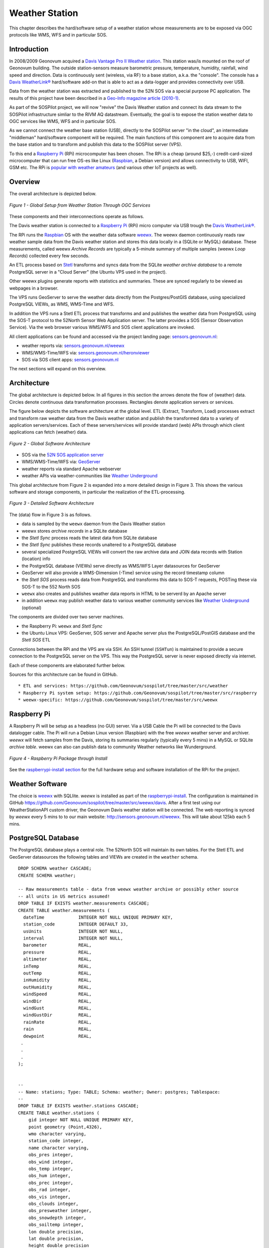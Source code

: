 .. _weatherstation:

Weather Station
===============

This chapter describes the hard/software setup of a weather station whose measurements are
to be exposed via OGC protocols like WMS, WFS and in particular SOS.

Introduction
------------

In 2008/2009 Geonovum acquired a
`Davis Vantage Pro II Weather station <http://www.davisnet.com/weather/products/vantage-pro-professional-weather-stations.asp>`_.
This station was/is mounted on the roof of Geonovum building. The outside station-sensors measure
barometric pressure, temperature, humidity, rainfall, wind speed and direction. Data is continuously
sent (wireless, via RF) to a base station, a.k.a. the "console". The console
has a `Davis WeatherLink® <http://www.davisnet.com/weather/products/weather-reporting-software.asp>`_
hard/software add-on that is able to act as a data-logger and provides connectivity over USB.

Data from the weather station was extracted and published to the 52N SOS via a special purpose
PC application. The results of this project have been described in
a `Geo-Info magazine article (2010-1) <http://www.geo-info.nl/download/?id=15311409&download=1>`_.

As part of the SOSPilot project, we will now "revive" the Davis
Weather station and connect its data stream to the SOSPilot infrastructure simliar
to the RIVM AQ datastream. Eventually, the goal is to expose the station weather data to OGC services like
WMS, WFS and in particular SOS.

As we cannot connect the weather base station (USB),
directly to the SOSPilot server "in the cloud",
an intermediate "middleman" hard/software component will be required.
The main functions of this component are to acquire data from the base station and to
transform and publish this data to the SOSPilot server (VPS).

To this end a `Raspberry Pi <http://www.raspberrypi.org/>`_ (RPi) microcomputer has been chosen.
The RPi is a cheap (around $25,-) credit-card-sized microcomputer that can run free OS-es like Linux (`Raspbian <http://www.raspbian.org/>`_,
a Debian version)
and allows connectivity to USB, WIFI, GSM etc. The RPi is
`popular with weather amateurs <https://www.google.nl/search?q=Raspberry+Pi+Weather+Station&oq=Raspberry+Pi+Weather+Station>`_
(and various other IoT projects as well).

Overview
--------

The overall architecture is depicted below.


.. figure:: _static/weather-hwsw-pictarch.png
   :align: center

   *Figure 1 - Global Setup from Weather Station Through OGC Services*

These components and their interconnections operate as follows.

The Davis weather station is connected to a `Raspberry Pi <http://www.raspberrypi.org/>`_ (RPi) micro computer via
USB trough the `Davis WeatherLink® <http://www.davisnet.com/weather/products/weather-reporting-software.asp>`_.

The RPi runs the `Raspbian <http://www.raspbian.org/>`_ OS with the weather data software
`weewx <http://weewx.com>`_.  The weewx daemon continuously reads raw weather sample data from the Davis weather station
and stores this data locally in a (SQLite or MySQL) database. These measurements, called weewx `Archive Records` are
typically a 5-minute summary of multiple samples (weewx `Loop Records`) collected every few seconds.

An ETL process based on `Stetl <http:/www.stetl.org>`_ transforms and syncs data
from the SQLite `weather archive database` to a remote PostgreSQL server
in a "Cloud Server" (the Ubuntu VPS used in the project).

Other weewx plugins generate reports with statistics and summaries. These are synced regularly to be viewed
as webpages in a browser.

The VPS runs GeoServer to serve the weather data directly from the Postgres/PostGIS
database, using specialized PostgreSQL VIEWs, as WMS, WMS-Time and WFS.

In addition the VPS runs a Stetl ETL process that transforms and and publishes
the weather data from PostgreSQL using the SOS-T protocol
to the 52North Sensor Web Application server.
The latter provides a SOS (Sensor Observation Service). Via the web browser various WMS/WFS
and SOS client applications are invoked.

All client applications
can be found and accessed via the project landing page: `sensors.geonovum.nl <http://sensors.geonovum.nl>`_:

* weather reports via: `sensors.geonovum.nl/weewx <http://sensors.geonovum.nl/weewx>`_
* WMS/WMS-Time/WFS via: `sensors.geonovum.nl/heronviewer <http://sensors.geonovum.nl/heronviewer>`_
* SOS via SOS client apps: `sensors.geonovum.nl <http://sensors.geonovum.nl>`_

The next sections will expand on this overview.

Architecture
------------

The global architecture is depicted below. In all figures in this section the arrows denote the flow of (weather) data.
Circles denote continuous data transformation processes. Rectangles denote application servers or services.

The figure below depicts the software architecture at the global level.
ETL (Extract, Transform, Load) processes extract and transform raw weather data from the Davis weather station
and publish the transformed data to a variety of application servers/services. Each of these servers/services
will provide standard (web) APIs through which client applications can fetch (weather) data.


.. figure:: _static/weather-sw-overview.png
   :align: center

   *Figure 2 - Global Software Architecture*

* SOS via the `52N SOS application server  <http://52north.org/communities/sensorweb/sos/>`_
* WMS/WMS-Time/WFS via: `GeoServer <http://geoserver.org>`_
* weather reports via standard Apache webserver
* weather APIs via weather-communities like `Weather Underground <http://www.wunderground.com>`_

This global architecture from Figure 2 is expanded into a more detailed design in Figure 3.
This shows the various software and storage components, in particular the realization of the
ETL-processing.

.. figure:: _static/weather-sw-detail.png
   :align: center

   *Figure 3 - Detailed Software Architecture*

The (data) flow in Figure 3 is as follows.

* data is sampled by the ``weewx`` daemon from the Davis Weather station
* weewx stores `archive records` in a SQLite database
* the `Stetl Sync` process reads the latest data from SQLite database
* the `Stetl Sync` publishes these records unaltered to a PostgreSQL database
* several specialized PostgreSQL VIEWs will convert the raw archive data and JOIN data records with Station (location) info
* the PostgreSQL database (VIEWs) serve directly as WMS/WFS Layer datasources for GeoServer
* GeoServer will also provide a WMS-Dimension (-Time) service using the record timestamp column
* the `Stetl SOS` process reads data from PostgreSQL and transforms this data to SOS-T requests, POSTing these via SOS-T to the 552 North SOS
* ``weewx`` also creates and publishes weather data reports in HTML to be serverd by an Apache server
* in addition ``weewx`` may publish weather data to various weather community services like `Weather Underground <http://www.wunderground.com>`_ (optional)

The components are divided over two server machines.

* the Raspberry Pi: ``weewx`` and  `Stetl Sync`
* the Ubuntu Linux VPS: GeoServer, SOS server and Apache server plus the PostgreSQL/PostGIS database and the `Stetl SOS` ETL

Connections between the RPi and the VPS are via SSH. An SSH tunnel (``SSHTun``) is maintained
to provide a secure connection to the PostgreSQL server on the VPS. This way the PostgreSQL server
is never exposed directly via internet.

Each of these components are elaborated further below.

Sources for this architecture can be found in GitHub. ::

* ETL and services: https://github.com/Geonovum/sospilot/tree/master/src/weather
* Raspberry Pi system setup: https://github.com/Geonovum/sospilot/tree/master/src/raspberry
* weewx-specific: https://github.com/Geonovum/sospilot/tree/master/src/weewx

Raspberry Pi
------------

A Raspberry Pi will be setup as a headless (no GUI) server. Via a USB Cable the Pi will be connected to the Davis datalogger cable.
The Pi will run a Debian Linux version (Raspbian) with the free `weewx` weather server and
archiver. `weewx` will fetch samples from the Davis, storing its summaries regularly (typically every 5 mins) in
a MySQL or SQLite `archive table`. weewx can also can publish data to community Weather networks like Wunderground.


.. figure:: _static/rasp-pi-all-s.jpg
   :align: center

   *Figure 4 - Raspberry Pi Package through Install*

See the `raspberrypi-install section <raspberrypi-install.html>`_ for the full hardware setup and software installation
of the RPi for the project.

Weather Software
----------------

The choice is `weewx <http://www.weewx.com>`_ with SQLlite. `weewx` is installed as part of the
`raspberrypi-install <raspberrypi-install.html>`_. The configuration is maintained in
GitHub https://github.com/Geonovum/sospilot/tree/master/src/weewx/davis. After a first test
using our WeatherStationAPI custom driver, the Geonovum Davis weather station will be connected.
The web reporting is synced by `weewx` every 5 mins to to our main website:
http://sensors.geonovum.nl/weewx. This will take about 125kb each 5 mins.

PostgreSQL Database
-------------------

The PostgreSQL database plays a central role. The 52North SOS will maintain its own tables.
For the Stetl ETL and GeoServer datasources the following tables and VIEWs are created in the ``weather``
schema. ::

    DROP SCHEMA weather CASCADE;
    CREATE SCHEMA weather;

    -- Raw measurements table - data from weewx weather archive or possibly other source
    -- all units in US metrics assumed!
    DROP TABLE IF EXISTS weather.measurements CASCADE;
    CREATE TABLE weather.measurements (
      dateTime             INTEGER NOT NULL UNIQUE PRIMARY KEY,
      station_code         INTEGER DEFAULT 33,
      usUnits              INTEGER NOT NULL,
      interval             INTEGER NOT NULL,
      barometer            REAL,
      pressure             REAL,
      altimeter            REAL,
      inTemp               REAL,
      outTemp              REAL,
      inHumidity           REAL,
      outHumidity          REAL,
      windSpeed            REAL,
      windDir              REAL,
      windGust             REAL,
      windGustDir          REAL,
      rainRate             REAL,
      rain                 REAL,
      dewpoint             REAL,
     .
     .
     .
    );


    --
    -- Name: stations; Type: TABLE; Schema: weather; Owner: postgres; Tablespace:
    --
    DROP TABLE IF EXISTS weather.stations CASCADE;
    CREATE TABLE weather.stations (
        gid integer NOT NULL UNIQUE PRIMARY KEY,
        point geometry (Point,4326),
        wmo character varying,
        station_code integer,
        name character varying,
        obs_pres integer,
        obs_wind integer,
        obs_temp integer,
        obs_hum integer,
        obs_prec integer,
        obs_rad integer,
        obs_vis integer,
        obs_clouds integer,
        obs_presweather integer,
        obs_snowdepth integer,
        obs_soiltemp integer,
        lon double precision,
        lat double precision,
        height double precision
    );

    CREATE INDEX stations_point_idx ON stations USING gist (point);

    INSERT INTO weather.stations (gid, point, wmo, station_code, name, obs_pres, obs_wind, obs_temp, obs_hum, obs_prec, obs_rad, obs_vis, obs_clouds, obs_presweather, obs_snowdepth, obs_soiltemp, lon, lat, height)
    VALUES (1, ST_GeomFromText('POINT(5.372 52.152)', 4326), 'Davis Vantage Pro2', 33,'Geonovum',	1,1,	1,	1,	1,	0,	0,	0,	0,	0,	0, 5.372, 52.152, 32.4);

    -- VIEWS

    -- SELECT to_timestamp(datetime), "datetime","pressure","outtemp" FROM "weather"."measurements"
    DROP VIEW IF EXISTS weather.v_observations CASCADE;
    CREATE VIEW weather.v_observations AS
      SELECT
        meas.datetime,
        meas.station_code,
        stations.name as station_name,
        to_timestamp(datetime) as time,
        round(((outtemp-32.0)*5.0/9.0)::numeric) as outtemp_c,
        round((windSpeed*1.61)/3.6::numeric) as windspeed_mps,
        round((windGust*1.61)/3.6::numeric) as windgust_mps,
        round(windDir::numeric) as winddir_deg,
        round(((windchill-32.0)*5.0/9.0)::numeric) as windchill_c,
        meas.rainRate,
        round((pressure*33.8638815)::numeric) as pressure_mbar,
        round(outhumidity::numeric) as outhumidity_perc,
        stations.point as point
      FROM weather.measurements as meas
      INNER JOIN weather.stations AS stations
          ON meas.station_code = stations.station_code ORDER BY datetime DESC;

    -- Laatste Metingen per Station
    DROP VIEW IF EXISTS weather.v_last_observations CASCADE;
    CREATE VIEW weather.v_last_observations AS
      SELECT DISTINCT ON (station_code) station_code,
        station_name,
        datetime,
        time,
        outtemp_c,
        windspeed_mps,
        windgust_mps,
        winddir_deg,
        windchill_c,
        rainRate,
        pressure_mbar,
        outhumidity_perc,
        point
      FROM weather.v_observations;

The raw weather data is stored in the ``measurements`` table (US units).
In order to make the tables/VIEWs geospatially enabled, a ``stations`` table is added.
The stations table is modeled after existing KNMI station data. Only a single station is
added for now, the Geonovum Davis station. The ``measurements`` table has a ``station_code``
column to facilitate JOINs with the ``stations`` table.

Via VIEWs more simple and geospatially-enabled data is created. Also the VIEWs take
care of conversion from US to metric units. The ``weather.v_observations`` VIEW contains
a selection of weather characteristics joined with station data. ``weather.v_last_observations``
contains the last (current) observations per station.

Stetl Sync
----------

This section describes the `Stetl Sync` processing within the RPi. Effectively
this process will synchronize the latest data from the ``weewx`` database to
a remote PostgreSQL database on the VPS.

The `all sources can be found here <https://github.com/Geonovum/sospilot/tree/master/src/weather/weewx2pg>`_.

`weewx` stores 'archive' data within a SQLite DB file `weewx.sdb`. Statistical
data is derived from this data. Within `weewx.sdb` there is a single table `archive`.
The database/table structure (only relevant fields shown). ::

    CREATE TABLE archive (
        dateTime INTEGER NOT NULL UNIQUE PRIMARY KEY,
        usUnits INTEGER NOT NULL,
        interval INTEGER NOT NULL,
        barometer REAL, 
        pressure REAL, 
        altimeter REAL, 
        inTemp REAL,
        outTemp REAL, 
        inHumidity REAL, 
        outHumidity REAL,
        windSpeed REAL, 
        windDir REAL, 
        windGust REAL, 
        windGustDir REAL, 
        rainRate REAL, 
        rain REAL, 
        dewpoint REAL, 
        windchill REAL,
        ....
    );

Most of the Stetl Sync processing can be realizeed with standard Stetl components like for SQLite input and PostgreSQL
publishing. Only synchronization tracking needs a small Stetl input
component `WeewxDBInput <https://github.com/Geonovum/sospilot/blob/master/src/weather/weewx2pg/weewxdbinput.py>`_.
This component keeps track of the `last archive data record synced` within a PostgreSQL record. At a later stage
this may also become a Stetl component so the complete ETL could be effected in Stetl.

The Stetl config is as follows. ::

    # weewx archiove data in SQLite to Postgres/PostGIS output - Stetl config
    #
    # Just van den Broecke - 2014
    #
    # Incrementally reads raw weewx archive records and publishes these to
    # PostGIS.

    # The main Stetl ETL chain
    [etl]
    chains = input_weewx_db|output_postgres_insert


    # for reading files from weewx SQLite, tracking progress in Postgres
    [input_weewx_db]
    class = weewxdbinput.WeewxDbInput
    host = {host}
    port = {port}
    database = {database}
    user = {user}
    password = {password}
    schema = {schema}
    progress_query = SELECT * from etl_progress WHERE worker = 'weewx2postgres'
    progress_update = UPDATE etl_progress SET last_id = %d, last_time = '%s', last_update = current_timestamp WHERE worker = 'weewx2postgres'
    table = archive
    query = SELECT * from archive WHERE dateTime > %d ORDER BY dateTime LIMIT 100
    database_name = {weewx_db}
    output_format = record_array

    [output_std]
    class = outputs.standardoutput.StandardOutput

    # For inserting file records
    [output_postgres_insert]
    class = outputs.dboutput.PostgresInsertOutput
    input_format = record_array
    host = {host}
    database = {database}
    user = {user}
    password = {password}
    schema = {schema}
    table = {table}
    key=dateTime

The target table is the PostgreSQL ``weather.measurements`` table depicted above.

The synchronization state is tracked in a PostgresQL table. A single `worker` (see Stetl config above)
is inserted as well::

    -- ETL progress tabel, houdt bij voor ieder ETL proces ("worker") wat het
    -- laatst verwerkte record id is van hun bron tabel.
    DROP TABLE IF EXISTS weather.etl_progress CASCADE;
    CREATE TABLE weather.etl_progress (
      gid          SERIAL,
      worker       CHARACTER VARYING(25),
      source_table CHARACTER VARYING(25),
      last_id      INTEGER,
      last_time    CHARACTER VARYING(25) DEFAULT '-',
      last_update  TIMESTAMP,
      PRIMARY KEY (gid)
    );

    -- Define workers
    INSERT INTO weather.etl_progress (worker, source_table, last_id, last_update)
      VALUES ('weewx2postgres', 'sqlite_archive', 0, current_timestamp);

The Stetl Sync process is scheduled via ``cron`` to run typically every 4 minutes. ::

    # Cronfile for ETL processes on Raspberry Pi

    SHELL=/bin/sh
    PATH=/usr/local/sbin:/usr/local/bin:/sbin:/bin:/usr/sbin:/usr/bin
    SOSPILOT=/opt/geonovum/sospilot/git

    # Run ETL step 1: Raw weewx data from SQLite to remote Postgres DB on VPN
    */4 * * * * cd $SOSPILOT/src/weather/weewx2pg; ./pi-etl.sh >> /var/log/sospilot/weewx2pg.log 2>&1

The ``pi-etl.sh`` shell-script will first setup an SSH tunnel, then call the Stetl-wrapper ``weewx2pg.sh`` and
then tear down the SSH-tunnel. ::

    #!/bin/bash
    #
    # Script to invoke ETL on the Raspberry Pi
    # Uses an SSH tunnel to connect to Postgres on the VPS
    #

    # Kill possible (hanging) background SSH tunnel
    function killTunnel() {
        pstree -p sadmin | grep 'ssh(' | cut -d'(' -f2 | cut -d')' -f1|xargs kill -9 > /dev/null 2>&1
    }


    # Kill possible (hanging) background SSH tunnel
    killTunnel

    # Setup SSH tunnel to remote host
    ssh -f -L 5432:sensors:5432 sadmin@sensors -4 -g -N
    sleep 10
    ps aux | grep 5432

    # Do the ETL
    ./weewx2pg.sh

    # Kill the background SSH tunnel
    killTunnel

The ``weewx2pg.sh`` script is as follows. ::

    #!/bin/bash
    #
    # ETL for converting/harvesting weewx archive data into PostGIS
    #

    # Usually requried in order to have Python find your package
    export PYTHONPATH=.:$PYTHONPATH

    stetl_cmd=stetl

    # debugging
    # stetl_cmd=../../../../stetl/git/stetl/main.py

    # Set Stetl options

    . ../options.sh

    $stetl_cmd -c weewx2pg.cfg -a "$options"

The ``options.sh`` script will set various (shell) variables to be substituted in the Stetl
config. ::

    #!/bin/sh
    #
    # Sets host-specific variables
    # To add your localhost add options-<your hostname>.sh in this directory

    # All file locations are relative to the specific ETL subdirs like weewx2pg
    . ../options-`hostname`.sh

    export options="host=localhost port=5432 weewx_db=$WEEWX_DB user=$PGUSER password=$PGPASSWORD database=sensors schema=weather table=measurements"

By calling the ``options-<hostname>.sh`` script, various host-specific/secured variables are set.

GeoServer
---------

The ``stations`` table and two VIEWs are used as data sources for weather-layers:

* ``weather.stations`` as a source for a WMS Layer ``sensors:weather_stations``
* ``weather.v_observations`` as a source for a timeseries WMS-Dimension Layer ``sensors:weather_observations`` using continuous interval option
* ``weather.v_last_observations``  for a WMS last observation layer ``sensors:weather_last_observations``

These three layers were easily integrated in the `SOSPilot Heron Viewer <http://sensors.geonovum.nl/heronviewer/>`_.

Stetl SOS
---------

To be supplied. Will be similar to the RIVM LML AQ SOS publishing setup.

Links
-----

* http://garethhowell.com/wp/connect-raspberry-pi-3g-network
* http://www.jamesrobertson.eu/blog/2014/jun/24/setting-up-a-huawei-e3131-to-work-with-a.html
* http://christianscode.blogspot.nl/2012/11/python-huawei-e3131-library.html
* Reverse tunneling to access the Pi from outside: http://www.thirdway.ch/En/projects/raspberry_pi_3g/index.php
* Use `autossh` to maintain tunnel: http://unix.stackexchange.com/questions/133863/permanent-background-ssh-connection-to-create-reverse-tunnel-what-is-correct-wa

